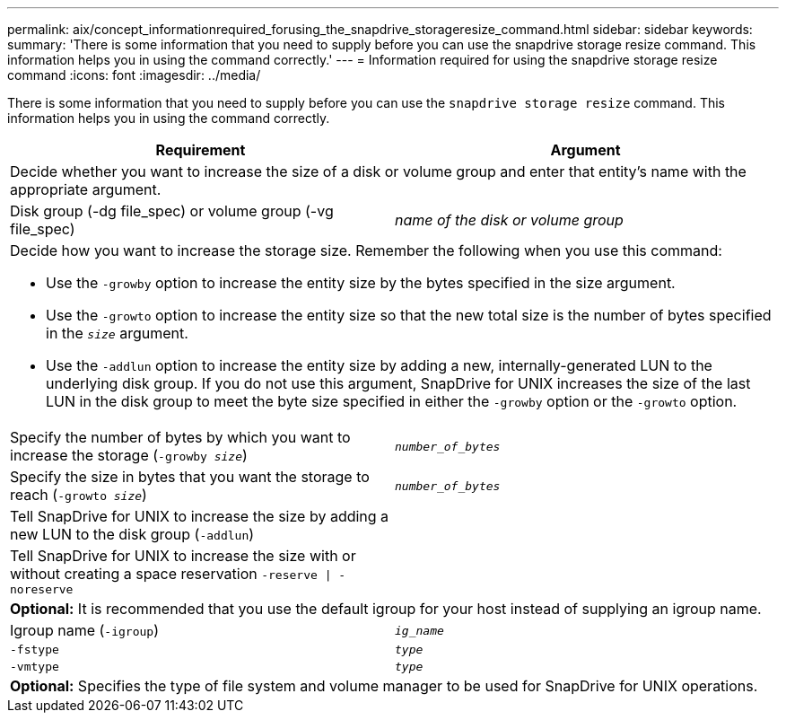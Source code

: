 ---
permalink: aix/concept_informationrequired_forusing_the_snapdrive_storageresize_command.html
sidebar: sidebar
keywords:
summary: 'There is some information that you need to supply before you can use the snapdrive storage resize command. This information helps you in using the command correctly.'
---
= Information required for using the snapdrive storage resize command
:icons: font
:imagesdir: ../media/

[.lead]
There is some information that you need to supply before you can use the `snapdrive storage resize` command. This information helps you in using the command correctly.

[options="header"]
|===
| Requirement| Argument
2+a|
Decide whether you want to increase the size of a disk or volume group and enter that entity's name with the appropriate argument.

a|
Disk group (-dg file_spec) or volume group (-vg file_spec)

a|
_name of the disk or volume group_

2+a|
Decide how you want to increase the storage size. Remember the following when you use this command:

* Use the `-growby` option to increase the entity size by the bytes specified in the size argument.
* Use the `-growto` option to increase the entity size so that the new total size is the number of bytes specified in the `_size_` argument.
* Use the `-addlun` option to increase the entity size by adding a new, internally-generated LUN to the underlying disk group. If you do not use this argument, SnapDrive for UNIX increases the size of the last LUN in the disk group to meet the byte size specified in either the `-growby` option or the `-growto` option.

a|
Specify the number of bytes by which you want to increase the storage (`-growby _size_`)

a|
`_number_of_bytes_`
a|
Specify the size in bytes that you want the storage to reach (`-growto _size_`)

a|
`_number_of_bytes_`
a|
Tell SnapDrive for UNIX to increase the size by adding a new LUN to the disk group (`-addlun`)

a|

a|
Tell SnapDrive for UNIX to increase the size with or without creating a space reservation `-reserve \| -noreserve`

a|

2+a|
*Optional:* It is recommended that you use the default igroup for your host instead of supplying an igroup name.

a|
Igroup name (`-igroup`)

a|
`_ig_name_`

a|
`-fstype`

a|
`_type_`

a|
`-vmtype`

a|
`_type_`

2+a|
*Optional:* Specifies the type of file system and volume manager to be used for SnapDrive for UNIX operations.

|===
